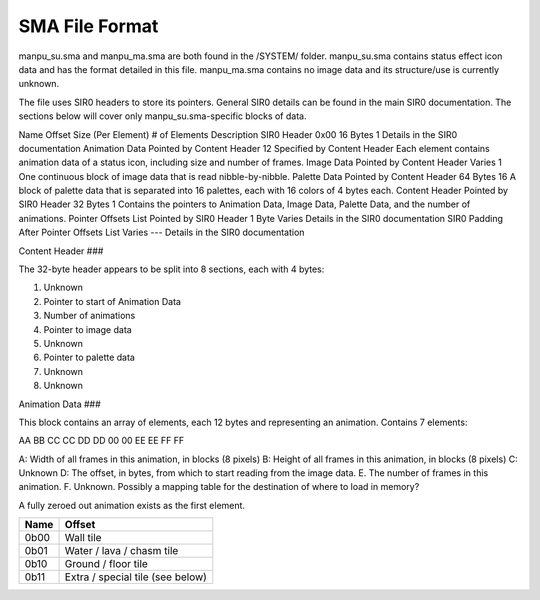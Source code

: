 SMA File Format
===============
manpu_su.sma and manpu_ma.sma are both found in the /SYSTEM/ folder.  manpu_su.sma contains status effect icon data and has the format detailed in this file.  manpu_ma.sma contains no image data and its structure/use is currently unknown.


The file uses SIR0 headers to store its pointers.  General SIR0 details can be found in the main SIR0 documentation.  The sections below will cover only manpu_su.sma-specific blocks of data.

Name 	Offset 	Size (Per Element) 	# of Elements 	Description
SIR0 Header 	0x00 	16 Bytes 	1 	Details in the SIR0 documentation
Animation Data 	Pointed by Content Header 	12 	Specified by Content Header 	Each element contains animation data of a status icon, including size and number of frames.
Image Data 	Pointed by Content Header 	Varies 	1 	One continuous block of image data that is read nibble-by-nibble.
Palette Data 	Pointed by Content Header 	64 Bytes 	16 	A block of palette data that is separated into 16 palettes, each with 16 colors of 4 bytes each.
Content Header 	Pointed by SIR0 Header 	32 Bytes 	1 	Contains the pointers to Animation Data, Image Data, Palette Data, and the number of animations.
Pointer Offsets List 	Pointed by SIR0 Header 	1 Byte 	Varies 	Details in the SIR0 documentation
SIR0 Padding 	After Pointer Offsets List 	Varies 	--- 	Details in the SIR0 documentation


Content Header
###

The 32-byte header appears to be split into 8 sections, each with 4 bytes:

1. Unknown
2. Pointer to start of Animation Data
3. Number of animations
4. Pointer to image data
5. Unknown
6. Pointer to palette data
7. Unknown
8. Unknown

Animation Data
###

This block contains an array of elements, each 12 bytes and representing an animation.  Contains 7 elements:

AA BB CC CC DD DD 00 00 EE EE FF FF

A: Width of all frames in this animation, in blocks (8 pixels)
B: Height of all frames in this animation, in blocks (8 pixels)
C: Unknown
D: The offset, in bytes, from which to start reading from the image data.
E. The number of frames in this animation.
F. Unknown.  Possibly a mapping table for the destination of where to load in memory?

A fully zeroed out animation exists as the first element.

+---------+---------------------------------------+
| Name    | Offset                                |
+=========+=======================================+
| 0b00    | Wall tile                             |
+---------+---------------------------------------+
| 0b01    | Water / lava / chasm tile             |
+---------+---------------------------------------+
| 0b10    | Ground / floor tile                   |
+---------+---------------------------------------+
| 0b11    | Extra / special tile (see below)      |
+---------+---------------------------------------+

